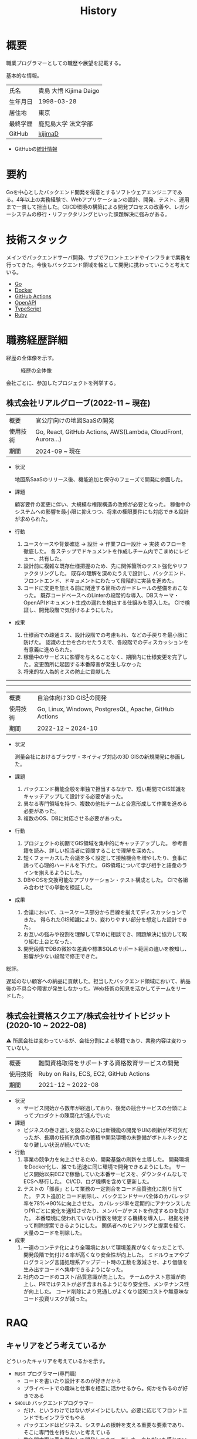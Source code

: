 :PROPERTIES:
:ID:       a0f58a2a-e92d-496e-9c81-dc5401ab314f
:mtime:    20250628193808
:ctime:    20210817003906
:END:
#+title: History
* 概要
職業プログラマーとしての職歴や展望を記載する。[[file:./images/20241128-kijima.png]]

基本的な情報。

|        |                      |
|--------+----------------------|
| 氏名    | 貴島 大悟 Kijima Daigo |
| 生年月日 | 1998-03-28           |
| 居住地  | 東京                  |
| 最終学歴 | 鹿児島大学 法文学部     |
| GitHub | [[https://github.com/kijimaD][kijimaD]]              |

- GitHubの[[https://github.com/kijimaD/central][統計情報]]

* 要約

Goを中心としたバックエンド開発を得意とするソフトウェアエンジニアである。4年以上の実務経験で、Webアプリケーションの設計、開発、テスト、運用まで一貫して担当した。CI/CD環境の構築による開発プロセスの改善や、レガシーシステムの移行・リファクタリングといった課題解決に強みがある。

* 技術スタック

メインでバックエンドサーバ開発、サブでフロントエンドやインフラまで業務を行ってきた。今後もバックエンド領域を軸として開発に携わっていこうと考えている。

- [[id:7cacbaa3-3995-41cf-8b72-58d6e07468b1][Go]]
- [[id:1658782a-d331-464b-9fd7-1f8233b8b7f8][Docker]]
- [[id:2d35ac9e-554a-4142-bba7-3c614cbfe4c4][GitHub Actions]]
- [[id:a833c386-3cca-49eb-969a-5af58991250d][OpenAPI]]
- [[id:ad1527ee-63b3-4a9b-a553-10899f57c234][TypeScript]]
- [[id:cfd092c4-1bb2-43d3-88b1-9f647809e546][Ruby]]

* 職務経歴詳細

経歴の全体像を示す。

#+caption: 経歴の全体像
[[file:./images/20240430-history.drawio.svg]]

会社ごとに、参加したプロジェクトを列挙する。

** 株式会社リアルグローブ(2022-11 ~ 現在)

|        |                                                               |
|--------+---------------------------------------------------------------|
| 概要    | 官公庁向けの地図SaaSの開発                                         |
| 使用技術 | Go, React, GitHub Actions, AWS(Lambda, CloudFront, Aurora...) |
| 期間    | 2024-09 ~ 現在                                                 |

- 状況

  地図系SaaSのリリース後、機能追加と保守のフェーズで開発に参画した。

- 課題

  顧客要件の変更に伴い、大規模な権限構造の改修が必要となった。
  稼働中のシステムへの影響を最小限に抑えつつ、将来の権限要件にも対応できる設計が求められた。

- 行動

  1. ユースケースや背景確認 → 設計 → 作業フロー設計 → 実装 のフローを徹底した。
     各ステップでドキュメントを作成しチーム内でこまめにレビュー、共有した。
  2. 設計前に複雑な既存仕様把握のため、先に関係箇所のテスト強化やリファクタリングした。
     既存の理解を深めたうえで設計し、バックエンド、フロントエンド、ドキュメントにわたって段階的に実装を進めた。
  3. コードに変更を加える前に関連する箇所のガードレールの整備をおこなった。
     既存コードベースへのLinterの段階的な導入、DBスキーマ・OpenAPIドキュメント生成の漏れを検出する仕組みを導入した。
     CIで検証し、開発段階で気付けるようにした。
- 成果

  1. 仕様面での疎通ミス、設計段階での考慮もれ、などの手戻りを最小限に防げた。
     認識の土台を合わせたうえで、各段階でのディスカッションを有意義に進められた。
  2. 稼働中のサービスに影響を与えることなく、期限内に仕様変更を完了した。変更箇所に起因する本番障害が発生しなかった
  3. 将来的な人為的ミスの防止に貢献した

-----
-----

|        |                                                        |
|--------+--------------------------------------------------------|
| 概要    | 自治体向け3D GIS[fn:1]の開発                                |
| 使用技術 | Go, Linux, Windows, PostgresQL, Apache, GitHub Actions |
| 期間    | 2022-12 ~ 2024-10                                      |

- 状況

  測量会社におけるブラウザ・ネイティブ対応の3D GISの新規開発に参画した。

- 課題
  1. バックエンド機能全般を単独で担当するなかで、短い期間でGIS知識をキャッチアップして設計する必要があった。
  2. 異なる専門領域を持つ、複数の他社チームと合意形成して作業を進める必要があった。
  3. 複数のOS、DBに対応させる必要があった。
- 行動
  1. プロジェクトの初期でGIS領域を集中的にキャッチアップした。
     参考書籍を読み、詳しい担当者に質問することで理解を深めた。
  2. 短くフォーカスした会議を多く設定して接触機会を増やしたり、食事に誘って心理的ハードルを下げた。
     GIS領域について学び相手と語彙のラインを揃えるようにした。
  3. DBやOSを交換可能なアプリケーション・テスト構成とした。
     CIで各組み合わせでの挙動を検証した。
- 成果
  1. 会議において、ユースケース部分から目線を揃えてディスカッションできた。
     得られたGIS知識により、変わりやすい部分を想定した設計できた。
  2. お互いの強みや役割を理解して早めに相談でき、問題解決に協力して取り組む土台となった。
  3. 開発段階でDBの微妙な差異や標準SQLのサポート範囲の違いを検知し、影響が少ない段階で修正できた。

総評。

遅延のない顧客への納品に貢献した。担当したバックエンド領域において、納品後の不具合や障害が発生しなかった。Web技術の知見を活かしてチームをリードした。

** 株式会社資格スクエア/株式会社サイトビジット(2020-10 ~ 2022-08)

⚠ 所属会社は変わっているが、会社分割による移籍であり、業務内容は変わっていない。

|        |                                         |
|--------+-----------------------------------------|
| 概要    | 難関資格取得をサポートする資格教育サービスの開発  |
| 使用技術 | Ruby on Rails, ECS, EC2, GitHub Actions |
| 期間    | 2021-12 ~ 2022-08                       |

- 状況
  - サービス開始から数年が経過しており、後発の競合サービスの台頭によってプロダクトの陳腐化が進んでいた
- 課題
  - ビジネスの巻き返しを図るためには新機能の開発やUIの刷新が不可欠だったが、長期の技術的負債の蓄積や開発環境の未整備がボトルネックとなり難しい状況が続いていた
- 行動
  1. 事業の競争力を向上させるため、開発基盤の刷新を主導した。
     開発環境をDocker化し、誰でも迅速に同じ環境で開発できるようにした。
     サービス開始以来EC2で稼働していた本番サービスを、ダウンタイムなしでECSへ移行した。
     CI/CD、ログ機構を含めて更新した。
  2. テストの「部長」として業務の一定割合をコード品質強化に割り当てた。
     テスト追加とコード削除し、バックエンドサーバ全体のカバレッジ率を78%→90%に向上させた。
     カバレッジ率を定期的にアナウンスしたりPRごとに変化を通知させたり、メンバーがテストを作成するのを助けた。
     本番環境に使われていない行数を特定する機構を導入し、根拠を持って削除提案できるようにした。
     関係者へのヒアリングと提案を経て、大量のコードを削除した。
- 成果
  1. 一連のコンテナ化により全環境において環境差異がなくなったことで、開発段階で気付ける率が高くなり安全性が向上した。
     ミドルウェアやプログラミング言語処理系アップデート時の工数を激減させ、より価値を生み出すコードへ集中できるようになった。
  2. 社内のコードのコスト/品質意識が向上した。
     チームのテスト意識が向上し、PRではテストが必ず含まれるようになり安全性、メンテナンス性が向上した。
     コード削除により見通しがよくなり認知コストや無意味なコード投資リスクが減った。

** COMMENT テンプレート

|            |   |
|------------+---|
| 概要        |   |
| 使用技術     |   |
| 期間        |   |

- 状況
- 課題
- 行動
- 成果

-----

* RAQ
** キャリアをどう考えているか

どういったキャリアを考えているかを示す。

- ~MUST~ プログラマー(専門職)
  - コードを書いたり設計するのが好きだから
  - プライベートでの趣味と仕事を相互に活かせるから。何かを作るのが好きである
- ~SHOULD~ バックエンドプログラマー
  - だけ、というわけではないがメインにしたい。必要に応じてフロントエンドでもインフラでもやる
  - バックエンドはビジネス、システムの根幹を支える重要な要素であり、そこに専門性を持ちたいと考えている
  - 数年間実際に手を動かして開発してきて、楽しさ、やりがいを感じているから

** 会社選びの軸は何か

業界から候補にするケースと、ポストから候補にするケースがある。

- ~MUST~: 必須
- ~SHOULD~: あればいいくらい

-----

業界。

よいアプリケーションを作るには、そのアプリケーションが置かれた文脈、ビジネスサイド知識が必要である。が、業務時間だけで業界の背景から学ぶのは難しいことが多いので、プライベートの時間を使わなければならない。そのとき、興味あるいは個人として役立たなければ取り組むのは難しく感じる。

- ~SHOULD~ 知的好奇心が持てる
  - 実際に何冊か本を読むなど取り組んでみて、より深く知りたいと思える
- ~SHOULD~ 個人として役立つ
  - 普遍的な領域は確実に役立つのでモチベーションになる。たとえば法律、会計、語学など

具体的な業界候補。

- ~SHOULD~ 不動産
  - 不動産事業を行う予定があるため。利益関係者の多い業界で一部でも不動産業界に詳しくなっておくことは意味があることに見える
  - 大きな額が動く割に(パイが大きい割に)、まだITが食い込める余地があるように見える
- ~SHOULD~ 金融
  - シビアな要件においてどのように設計するか、実装するかは学びになるだろうと考えている。また、個人の生活やビジネスにおいても強みになるように見える
  - 世の中を理解する視点として役立ちそうに見える

-----

会社。

- ~MUST~ 開発経験を活かせる
  - 経験のある技術スタックを活かせること。成果を安定して出せる可能性が高いため
  - 活かしつつ、少しづつより難しい/面白そうな分野に挑戦できるのがベスト
- ~MUST~ 会社として優れた技術力がある
  - 熱意や優秀さは集団の中で伝播していくと考えている。経験的に、身近な優秀な人に刺激を受けることが多い
  - ナレッジを共有する文化や体制があると、自分が新しいことを得たり、他者を助けることができる

-----

ポスト。

- ~SHOULD~ 専門性の高いエンジニアリング分野であること
  - 配信基盤、認証基盤、超高トラフィックサーバといった技術クリティカルな分野。個人的な興味と合った高度な分野に取り組めるのはよさそうに見える。数が少なく競争率が高いので、あまり重視していない

** プライベートの興味・関心

プライベートの、興味の方向性を示す。現実でやっている仕事と100%一致しているわけではない。

- 低レイヤの知識が必要な領域

  コンピュータに関する疑問を出発点としていくつか学んでおり、おもしろさを感じている。これを仕事に活かしたいと考えている。コンピュータに関する知識は、根本のアイデアはとてもシンプルなことが多く見える。理解できたときに嬉しさと美しさを感じる。また、知的好奇心を満たしてくれるのとともに、アプリケーションレベルの問題解決に役立てることができる。直感的でない挙動を理解したり、あるいは応用可能な強力な基礎となって設計や実装に役立てることができる。あくまでアプリケーションを作るうえでの武器にしたい、そういう知識が必要になるアプリケーションを作りたいということで、低レイヤそのものを仕事にしたいのとは微妙に異なる(能力も足りていない)。

- 自分で使うツールを作る

  プログラマーが使うツールやライブラリの開発に興味を持ち、知識を深めている。たとえば、Linter/プログラミング言語/[[id:eaf6ed04-7927-4a16-ba94-fbb9f6e76166][CI]]/[[id:1ad8c3d5-97ba-4905-be11-e6f2626127ad][Emacs]]プラグイン…などがある。余暇にいくつかのツールを開発しているが、ほとんどのケースは自分が必要にかられたことをモチベーションとして開発した。Web開発者としても、プログラマーがターゲットになっている、ドッグフーディングできるようなサービスに参画できるのがベストだろうと考えている。

#+caption: ページ間のリンクを示す
#+BEGIN_EXPORT html
<script defer src='https://cdnjs.cloudflare.com/ajax/libs/d3/7.2.1/d3.min.js' integrity='sha512-wkduu4oQG74ySorPiSRStC0Zl8rQfjr/Ty6dMvYTmjZw6RS5bferdx8TR7ynxeh79ySEp/benIFFisKofMjPbg==' crossorigin='anonymous' referrerpolicy='no-referrer'></script>
<script defer src='js/graph.js'></script>

<div id="main-graph">
  <svg>
  <defs>
    <filter x="0" y="0" width="1" height="1" id="solid">
      <feflood flood-color="#f7f7f7" flood-opacity="0.9"></feflood>
      <fecomposite in="SourceGraphic" operator="xor"></fecomposite>
    </filter>
  </defs>
  <rect width="100%" height="100%" fill-opacity="0"></rect>
  </svg>
</div>
#+END_EXPORT

** やりたいプロジェクトの方向性

やりたいと考える傾向があるプロジェクトを示し、価値観や方向性を表現する。細かく言い出すと無限にあるので、もっとも重視する3つを挙げる。あくまで「やりたい」であって、条件ではない。

1. ~SHOULD~ 製品を自分で使えるプロジェクト
   - 余暇で作ってきたものはほとんど自分が使うもので、モチベーションを高く保ち続けてきた
   - 自分で使うことによって、使うプロダクトやユーザを理解できる。そして作り直しながら使うことで、モチベーションを高められる
2. ~SHOULD~ 自分の意見を出す余地がある、出しやすい雰囲気のあるプロジェクト
   - 製品の文脈や背景を理解し、自分やチームが納得、合意したうえで開発を進めていきたい。視点の数と多様性によってよい製品になると考えていて、自分もその視点の1つとして責任を果たせると思っている
3. ~SHOULD~ コンピューティング自体が本質的価値であるプロジェクト
   - 例. IaaS, CI, CD, Monitoring, Logging, ミドルウェア開発...
   - コンピュータに興味が強い(製品の本質的価値と興味の適合)
   - 開発に比較的低レイヤーの知識を必要とする傾向があるとよい(必要となる技術領域と興味の適合)

** パフォーマンスを最大化できる環境

開発効率を高めるために、希望している環境。

- ~SHOULD~ 普段から使い慣れているLinuxベースのマシンで開発できること(ディスプレイマネージャをEXWMに設定できること)
- ~SHOULD~ 集中しやすい静かな環境での作業と、チームとの対面コミュニケーションのバランスを取るため、週1~2回程度の出社頻度であること

* OSS活動

- [[https://melpa.org/#/?q=kijimad][MELPA]], [[https://rubygems.org/profiles/kijimaD][Rubygems]], [[https://www.npmjs.com/~kijimad][npm]], [[https://pkg.go.dev/search?q=kijimaD][Go Packages]]でのソフトウェア公開
- 各種OSSへのコントリビュート

* プライベート年表

趣味的なものを含む年表。

** 2025年

- 自作RPG [[https://github.com/kijimaD/ruins][ruins]]の機能追加した
  - 戦闘システムを追加した
- トレーディングカード風画像ジェネレーター[[https://github.com/kijimaD/tcg][tcg]]を作成した
- [[https://github.com/kijimaD/na2me][na2me]]を拡張した
  - タグを機械的に追加する機能を追加した
  - 画像を共通のサイズへ切り出し・フィルタ処理をかけられるようにした。背景画像の準備を楽にした
  - 夏目漱石以外のほかの本も追加した
  - しおり機能を追加した。ファイル/ローカルストレージによって永続化する
- 長期休暇を取り1ヶ月アメリカを旅した
  - ロサンゼルス → ラスベガス → サンフランシスコ → シカゴ → ナイアガラ(アメリカ) → ナイアガラ(カナダ) → ニューヨーク
- ブラウザで動くバイナリビューワ[[https://github.com/kijimaD/bview][bview]]を作成した
- 静的サイトジェネレータ型RSSビューワ[[https://github.com/kijimaD/planetizer][planetizer]]を作成した

** 2024年

- Electronと[[id:7cacbaa3-3995-41cf-8b72-58d6e07468b1][Go]]でRSSフィードビューワ[[https://github.com/kijimaD/squall][squall]]を作成した
- ローカル用のPDFビューワ[[https://github.com/kijimaD/shelf][shelf]]を作成した
- [[https://github.com/kijimaD/ruins][自作ローグライクRPG]]の機能追加した
  - [[https://krkrz.github.io/][吉里吉里Z]]ライクなシンタックスで記述できるメッセージシステムを追加した
  - インベントリシステム(使用、装備、取得、廃棄)を追加した
  - フィールド上を移動できるようにした
- [[id:1319483b-3976-4a2c-b5b9-08f79fcc32be][X Window System]]用のスクリーンルーラー[[https://github.com/kijimaD/xruler][xruler]]を作った
- ノベルゲームエンジン[[https://github.com/kijimaD/nova][nova]]を作成した
- 自作ノベルゲームエンジンで夏目漱石の作品を記述した[[https://github.com/kijimaD/na2me][na2me]]を作った
  - プレイ: [[https://kijimad.github.io/na2me/][kijimad.github.io/na2me/]]

** 2023年

- [[id:2d35ac9e-554a-4142-bba7-3c614cbfe4c4][GitHub Actions]]ライクなシンタックスで書けるタスクランナー[[https://github.com/kijimaD/gorun][gorun]]を作成した
- CLIでパズルゲームの倉庫番を楽しめる[[https://github.com/kijimaD/sokoban][sokoban]]をスクラッチで作成した
- [[id:a833c386-3cca-49eb-969a-5af58991250d][OpenAPI]]バリデーションツール[[https://github.com/kijimaD/oav][oav]]を作成した
- ミニマルなCPUエミュレータ[[https://github.com/kijimaD/minicpu][minicpu]]を作成した。本を参考に、[[id:7cacbaa3-3995-41cf-8b72-58d6e07468b1][Go]]で書き直した
- nand2tetrisの[[https://github.com/kijimaD/n2t/tree/main/asm][アセンブラ]]をGoで書いた
- 高速な通知ビューワ[[https://github.com/kijimaD/garbanzo][garbanzo]]を作成した
- 手作りのWebサーバ[[https://github.com/kijimaD/gsrv][gsrv]]を作成した
- 環境構築スクリプトをGoで書き直して、共通部分をライブラリ化した([[https://github.com/kijimaD/silver][silver]])
- Gitタグを元にファイルに記載されたバージョンを書き換えるコマンドラインツール[[https://github.com/kijimaD/carve][carve]]を作成した
- [[id:7cacbaa3-3995-41cf-8b72-58d6e07468b1][Go]]のアセンブリコードを出力するorg-babel拡張[[https://github.com/kijimaD/ob-go-asm][ob-go-asm]]を作成した
- [[https://github.com/prasathmani/tinyfilemanager][tinyfilemanager]]にファイルアップロードするコマンドラインツール[[https://github.com/kijimaD/upl][upl]]を作成した
  - ブラウザでのアップロードが制限されている特殊環境で、Tiny File ManagerがAPIリクエスト非対応だったため作成した...

** 2022年

- このサイトの開発環境・自動テスト・デプロイを[[id:1658782a-d331-464b-9fd7-1f8233b8b7f8][Docker]]コンテナで行うようにした(ビルドが[[id:1ad8c3d5-97ba-4905-be11-e6f2626127ad][Emacs]], [[id:cfd092c4-1bb2-43d3-88b1-9f647809e546][Ruby]], [[id:a6c9c9ad-d9b1-4e13-8992-75d8590e464c][Python]], sqliteに依存する)。本番環境の[[id:6b889822-21f1-4a3e-9755-e3ca52fa0bc4][GitHub]] Pagesへの展開と、ステージング用の[[id:b1541b6a-f4aa-4751-b270-7ced303f8985][Heroku]]へのコンテナデプロイ
- リポジトリの更新されていないファイルをコメントする[[id:2d35ac9e-554a-4142-bba7-3c614cbfe4c4][GitHub Actions]]、 [[https://github.com/kijimaD/StaleFile][StaleFile]]を作成した。[[https://github.com/marketplace/actions/stalefile][GitHub Marketplace]]で公開した
- パーマリンクからコードを展開する[[id:1ad8c3d5-97ba-4905-be11-e6f2626127ad][Emacs]]拡張[[https://github.com/kijimaD/ob-git-permalink][ob-git-permalink]]を作成してMelpaに投稿し、マージされた。
- ローグライクdigger_rsの作成(WIP)
- 自分用にカスタマイズしたUbuntuのisoイメージを作成した。USBに焼いて、すぐ自分用のクリーンな環境のマシンを作れるようになった
- 設定ファイルからgit管理してgit cloneを行える[[https://github.com/kijimaD/gclone][gclone]]を作成した
- GitHubの活動統計をとる[[https://github.com/kijimaD/act][act]]を作成した
- actを使ってリポジトリに情報を蓄積する[[https://github.com/kijimaD/central][central]]を作成した
- GitHubの言語の色に基づいたSVGバッジを生成する[[https://github.com/kijimaD/maru][maru]]を作成した
- ライフゲームwebアプリ[[https://github.com/kijimaD/golife][golife]]を作成した
- [[id:6b889822-21f1-4a3e-9755-e3ca52fa0bc4][GitHub]]のコードレビュー返信ツール[[https://github.com/kijimaD/gar][gar]]を作成した
- Emacsの設定ファイルを文書化した
  - [[https://kijimad.github.io/.emacs.d/][Kijimad Emacs Config]]

** 2021年

- [[id:dc50d818-d7d1-48a8-ad76-62ead617c670][React]]を学ぶためにカンバンアプリ[[https://github.com/kijimaD/kanbany][kanbany]]を作成した。
- Slackの絵文字カウンターをGoogle App Scriptで作成した。[[https://github.com/kijimaD/slack-emoji-counter][kijimaD/slack-emoji-counter]]
- [[id:1ad8c3d5-97ba-4905-be11-e6f2626127ad][Emacs]]パッケージ[[https://github.com/kijimaD/current-word-highlight][current-word-highlight]]を作成した。パッケージ管理システムリポジトリMelpaに投稿し、マージされた。(file: [[id:20250501T191528][KDOC 354: ワード移動を可視化するパッケージを作る]])
- Chrome拡張CreateLinkの、[[id:1ad8c3d5-97ba-4905-be11-e6f2626127ad][Emacs]]バージョン[[https://github.com/kijimaD/create-link][create-link]]を作成した。Melpaに投稿し、マージされた。[[id:f0cefeef-6f99-4ce2-bff7-db6e508f2c84][create-link]]
- [[id:d3394774-aba5-4167-bd18-f194eb2bd9ed][TextLint]]の、orgファイルに対応させる拡張[[https://github.com/kijimaD/textlint-plugin-org][textlint-plugin-org]]を作成、npmで公開した。[[https://github.com/textlint/textlint][TextLintのREADME]]にリンクを掲載した。(file: [[id:d3394774-aba5-4167-bd18-f194eb2bd9ed][TextLint]])
- [[id:cfd092c4-1bb2-43d3-88b1-9f647809e546][Ruby]]でローグライクを作成した(未完)。[[id:70f249a8-f8c8-4a7e-978c-8ff04ffd09c0][digger]]
- [[id:1ad8c3d5-97ba-4905-be11-e6f2626127ad][Emacs]]のプロンプトテーマのPRがマージされた。https://github.com/xuchunyang/eshell-git-prompt/pull/10
- [[id:1ad8c3d5-97ba-4905-be11-e6f2626127ad][Emacs]]の簡易ポータブル英和辞書を作成した。https://github.com/kijimaD/ej-dict [[id:4bfa17d7-18db-47d5-9f3c-5f3bb3c3231f][ej-dict]]
- [[id:cddd7435-414b-4f6b-bfbf-90c6c1bd77f0][projectile]]のバグを修正するPRがマージされた。https://github.com/bbatsov/projectile/pull/1700
- [[id:cddd7435-414b-4f6b-bfbf-90c6c1bd77f0][projectile]]の機能追加のPRがマージされた。https://github.com/bbatsov/projectile/pull/1702
- [[id:cddd7435-414b-4f6b-bfbf-90c6c1bd77f0][projectile]]のバグ修正のPRがマージされた。https://github.com/bbatsov/projectile/pull/1713
- その他誤字、broken linkの修正などでcontributeした。
- GemfileをエクスポートするgemをRubyGemsで公開した。 https://github.com/kijimaD/gemat

** 2020年

- 本のコードをベースに拡張し、[[id:cfd092c4-1bb2-43d3-88b1-9f647809e546][Ruby]]でシューティングゲームを作った。 https://github.com/kijimaD/ban-ban-don
- 鹿児島大学を卒業し、就職のため東京に引っ越した。
- フルタイムでプログラマーとして働きはじめた。少人数のチームだったため様々なことを行う必要があった。 [[id:e04aa1a3-509c-45b2-ac64-53d69c961214][Rails]] [[id:a6980e15-ecee-466e-9ea7-2c0210243c0d][JavaScript]] [[id:dc50d818-d7d1-48a8-ad76-62ead617c670][React]] [[id:7dab097c-60ba-43b9-949f-c58bf3151aa8][MySQL]] GAS [[id:afccf86d-70b8-44c0-86a8-cdac25f7dfd3][RSpec]] Circle CI など。
- 初のOSSコントリビュートを行った。YouTube Analytics APIのドキュメントのリンクを修正するPRだった。 https://github.com/googleapis/google-api-ruby-client/pull/1649

** 2019年

- [[id:82360e75-76ce-4efa-aa24-f93adfce1f50][PHP]] Laravelで初めてのwebアプリを作った。本の買取で使用するために必要だった。
- DokuWikiのテーマを自作し、DokuWiki公式ページに公開した。https://github.com/kijimaD/bs4simple
- 練習でWordPressのテーマを作成した。https://github.com/kijimaD/wp_theme1

** 2018年

- 村上龍にハマり、彼のすべての小説、エッセイを読んだ。

** 2017年

- WordPressでサイトを運営していた。

** 2016年

- 鹿児島大学(法文学部/経済情報学科)に入学した。
- 北京の清華大学に語学留学した(半年間)。

** 2015年

- [[id:7a81eb7c-8e2b-400a-b01a-8fa597ea527a][Linux]]に出会い、メインOSとして使いはじめた(以後ずっと)。
- [[id:1ad8c3d5-97ba-4905-be11-e6f2626127ad][Emacs]]と出会い、学びはじめた。(きっかけは図書館にあったPerlの本で推していたこと)

** 1998年

- [[https://goo.gl/maps/JRPokHDENCS9e47i9][鹿児島県/阿久根市]]に生まれた。

* References

- Site: [[https://kijimad.github.io/roam/][Insomnia]]
- [[id:32295609-a416-4227-9aa9-47aefc42eefc][dotfiles]]: [[https://github.com/kijimaD/dotfiles][kijimaD/dotfiles]] + [[https://github.com/kijimaD/.emacs.d][kijimaD/.emacs.d]]
- [[https://github.com/kijimaD][kijimaD (Kijima Daigo) - GitHub]]
- [[https://twitter.com/DaigoKijima][DaigoKijima - Twitter]]
- [[https://www.wantedly.com/id/daigo_kijima][貴島 大悟 - Wantedly]]
- [[https://www.linkedin.com/in/kijimad/][貴島 大悟 | LinkedIn]]
- [[https://b.hatena.ne.jp/norimaking777/bookmark][norimaking777 - はてなブックマーク]]

* Footnotes

[fn:1] 地理情報システム(Geographic Information System) 地図を表示し、その上に付加的な情報を表示したり編集したりできるアプリケーション。
